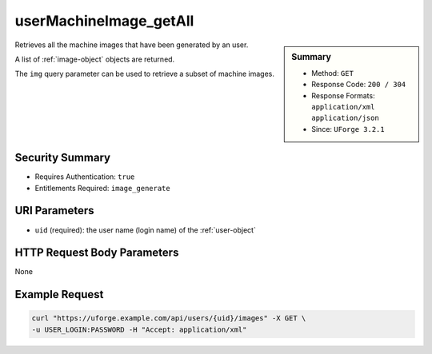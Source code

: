 .. Copyright 2019 FUJITSU LIMITED

.. _userMachineImage-getAll:

userMachineImage_getAll
-----------------------

.. function:: GET /users/{uid}/images

.. sidebar:: Summary

	* Method: ``GET``
	* Response Code: ``200 / 304``
	* Response Formats: ``application/xml`` ``application/json``
	* Since: ``UForge 3.2.1``

Retrieves all the machine images that have been generated by an user. 

A list of :ref:`image-object` objects are returned. 

The ``img`` query parameter can be used to retrieve a subset of machine images.

Security Summary
~~~~~~~~~~~~~~~~

* Requires Authentication: ``true``
* Entitlements Required: ``image_generate``

URI Parameters
~~~~~~~~~~~~~~

* ``uid`` (required): the user name (login name) of the :ref:`user-object`

HTTP Request Body Parameters
~~~~~~~~~~~~~~~~~~~~~~~~~~~~

None

Example Request
~~~~~~~~~~~~~~~

.. code-block:: bash

	curl "https://uforge.example.com/api/users/{uid}/images" -X GET \
	-u USER_LOGIN:PASSWORD -H "Accept: application/xml"

.. seealso::

	 * :ref:`image-object`
	 * :ref:`machineimage-api-resources`
	 * :ref:`publishimage-object`
	 * :ref:`userMachineImagePublishedStatus-getAll`
	 * :ref:`userMachineImagePublished-getAll`
	 * :ref:`userMachineImageStatus-get`
